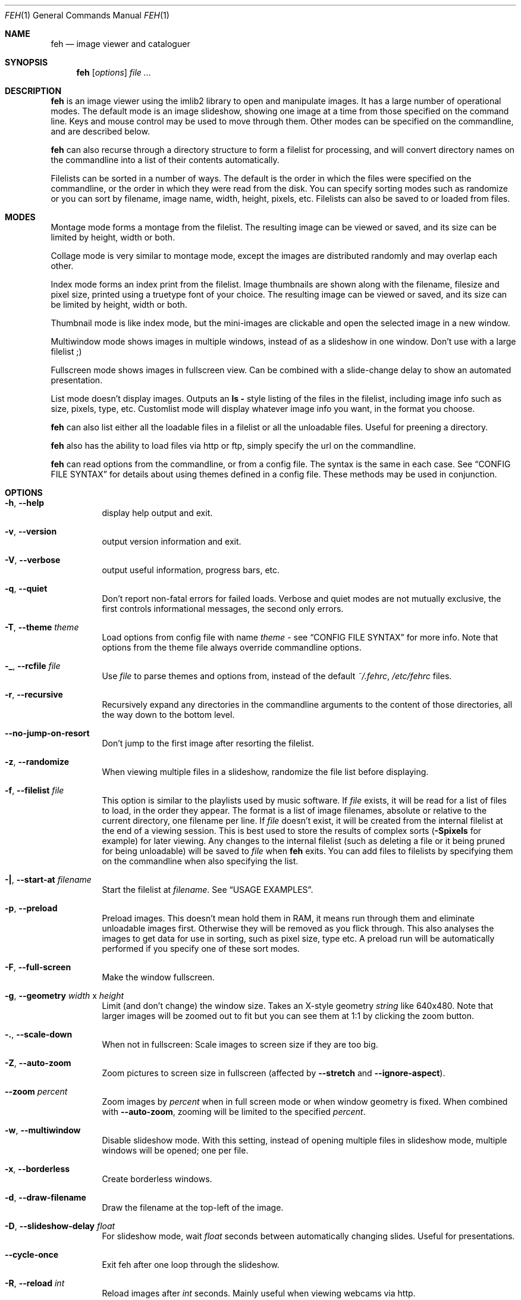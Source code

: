.Dd April 13, 2010
.Dt FEH 1
.Os
.
.Sh NAME
.Nm feh
.Nd image viewer and cataloguer
.
.Sh SYNOPSIS
.Nm
.Op Ar options
.Ar
.
.Sh DESCRIPTION
.Nm
is an image viewer using the imlib2 library to open and manipulate
images.  It has a large number of operational modes.  The default mode is an
image slideshow, showing one image at a time from those specified on the
command line.  Keys and mouse control may be used to move through them.
Other modes can be specified on the commandline, and are described below.
.Pp
.Nm
can also recurse through a directory structure to form a filelist for
processing, and will convert directory names on the commandline into a list
of their contents automatically.
.Pp
Filelists can be sorted in a number of ways.  The default is the order in
which the files were specified on the commandline, or the order in which they
were read from the disk.  You can specify sorting modes such as randomize
or you can sort by filename, image name, width, height, pixels, etc.
Filelists can also be saved to or loaded from files.
.
.Sh MODES
Montage mode forms a montage from the filelist.  The resulting image can be
viewed or saved, and its size can be limited by height, width or both.
.Pp
Collage mode is very similar to montage mode, except the images are distributed
randomly and may overlap each other.
.Pp
Index mode forms an index print from the filelist.  Image thumbnails are shown
along with the filename, filesize and pixel size, printed using a truetype
font of your choice.  The resulting image can be viewed or saved, and its size
can be limited by height, width or both.
.Pp
Thumbnail mode is like index mode, but the mini-images are clickable and open
the selected image in a new window.
.Pp
Multiwindow mode shows images in multiple windows, instead of as a slideshow
in one window.  Don't use with a large filelist ;)
.Pp
Fullscreen mode shows images in fullscreen view.  Can be combined with a
slide-change delay to show an automated presentation.
.Pp
List mode doesn't display images.  Outputs an
.Cm ls - No style
listing of the files in the filelist, including image info such as size,
pixels, type, etc.  Customlist mode will display whatever image info you want,
in the format you choose.
.Pp
.Nm
can also list either all the loadable files in a filelist or all the
unloadable files.  Useful for preening a directory.
.Pp
.Nm
also has the ability to load files via http or ftp, simply specify the url on
the commandline.
.Pp
.Nm
can read options from the commandline, or from a config file.  The syntax is
the same in each case.  See
.Sx CONFIG FILE SYNTAX
for details about using themes defined in a config file.
These methods may be used in conjunction.
.
.Sh OPTIONS
.Bl -tag -width indent
.It Cm -h , --help
display help output and exit.
.It Cm -v , --version
output version information and exit.
.It Cm -V , --verbose
output useful information, progress bars, etc.
.It Cm -q , --quiet
Don't report non-fatal errors for failed loads.  Verbose and quiet modes are
not mutually exclusive, the first controls informational messages, the second
only errors.
.It Cm -T , --theme Ar theme
Load options from config file with name
.Ar theme
- see
.Sx CONFIG FILE SYNTAX
for more info.  Note that options from the theme file always override
commandline options.
.It Cm -_ , --rcfile Ar file
Use
.Ar file
to parse themes and options from, instead of the default
.Pa ~/.fehrc , /etc/fehrc
files.
.It Cm -r , --recursive
Recursively expand any directories in the commandline arguments
to the content of those directories, all the way down to the bottom level.
.It Cm --no-jump-on-resort
Don't jump to the first image after resorting the filelist.
.It Cm -z , --randomize
When viewing multiple files in a slideshow, randomize the file list before
displaying.
.It Cm -f , --filelist Ar file
This option is similar to the playlists used by music software.  If
.Ar file
exists, it will be read for a list of files to load, in the order they appear.
The format is a list of image filenames, absolute or relative to the current
directory, one filename per line.  If
.Ar file
doesn't exist, it will be created from the internal filelist at the end of a
viewing session.  This is best used to store the results of complex sorts
.Pq Cm -Spixels No for example
for later viewing.  Any changes to the internal filelist
.Pq such as deleting a file or it being pruned for being unloadable
will be saved to
.Ar file
when
.Nm
exits.  You can add files to filelists by specifying them on the commandline
when also specifying the list.
.It Cm -| , --start-at Ar filename
Start the filelist at
.Ar filename .
See
.Sx USAGE EXAMPLES .
.It Cm -p , --preload
Preload images.  This doesn't mean hold them in RAM, it means run through
them and eliminate unloadable images first.  Otherwise they will be removed
as you flick through.  This also analyses the images to get data for use in
sorting, such as pixel size, type etc.  A preload run will be automatically
performed if you specify one of these sort modes.
.It Cm -F , --full-screen
Make the window fullscreen.
.It Cm -g , --geometry Ar width No x Ar height
Limit (and don't change) the window size.  Takes an X-style geometry
.Ar string
like 640x480.
Note that larger images will be zoomed out to fit but you can see them at 1:1
by clicking the zoom button.
.It Cm -. , --scale-down
When not in fullscreen: Scale images to screen size if they are too big.
.It Cm -Z , --auto-zoom
Zoom pictures to screen size in fullscreen
.Pq affected by Cm --stretch No and Cm --ignore-aspect .
.It Cm --zoom Ar percent
Zoom images by
.Ar percent
when in full screen mode or when window geometry is fixed.  When combined with
.Cm --auto-zoom ,
zooming will be limited to the specified
.Ar percent .
.It Cm -w , --multiwindow
Disable slideshow mode.  With this setting, instead of opening multiple files
in slideshow mode, multiple windows will be opened; one per file.
.It Cm -x , --borderless
Create borderless windows.
.It Cm -d , --draw-filename
Draw the filename at the top-left of the image.
.It Cm -D , --slideshow-delay Ar float
For slideshow mode, wait
.Ar float
seconds between automatically changing slides.  Useful for presentations.
.It Cm --cycle-once
Exit feh after one loop through the slideshow.
.It Cm -R , --reload Ar int
Reload images after
.Ar int
seconds.  Mainly useful when viewing webcams via http.
.It Cm -k , --keep-http
When viewing files using HTTP,
.Nm
normally deletes the local copies after viewing, or, if caching, on exit.
This option prevents this so that you get to keep the local copies.
They will be in
.Pa /tmp
with
.Qq Nm
in the name.
.It Cm -j , --output-dir Ar directory
Save files to
.Ar directory
.Pq only useful with -k
.It Cm -Q , --builtin
Use builtin HTTP client to grab remote files instead of
.Xr wget 1 .
.It Cm -G , --wget-timestamp
Don't add a timestamp
.Pq Qq ?1234
to URLs when (re)loading them.
.It Cm --caption-path Ar path
Path to directory containing image captions.  This turns on caption viewing,
and if captions are found in
.Ar path ,
which is relative to the directory of each image, they are overlayed on the
displayed image.  E.g. with caption path
.Qq captions/ ,
and viewing image
.Qq images/foo.jpg ,
the caption will be looked for in
.Qq images/captions/foo.jpg.txt .
.It Cm -l , --list
Don't display images.  Analyse them and display an
.Xr ls 1 - No style
listing.  Useful in scripts to hunt out images of a certain
size/resolution/type etc.
.It Cm -L , --customlist Ar format
Use
.Ar format
.Pq printf-like string containing image info specifiers
for list output.  See
.Sx FORMAT SPECIFIERS .
.It Cm -U , --loadable
Don't display images.  Just print out their names if imlib2 can successfully
load them.
.It Cm -u , --unloadable
Don't display images.  Just print out their names if imlib2 can NOT
successfully load them.
.It Cm -S , --sort Ar sort_type
The file list may be sorted according to image parameters.  Allowed sort
types are: name, filename, width, height, pixels, size, format.  For sort
modes other than name or filename, a preload run will be necessary,
causing a delay proportional to the number of images in the list.
.It Cm -n , --reverse
Reverse the sort order.  Use this to invert the order of the filelist.
E.g. to sort in reverse width order, use
.Cm -nSwidth .
.It Cm -A , --action Ar action
Specify a string as an action to perform on the image.  In slideshow or
multiwindow modes, the action will be run when the enter key is pressed, in
list mode, the action will be run for each file listed.  In
loadables/unloadables mode, the action will be run for each
loadable/unloadable file, respectively.
The action will be executed by /bin/sh.  Use format specifiers to refer to
image info.  See
.Sx FORMAT SPECIFIERS
for examples.  E.g.
.Qq feh -A "mv ~/images/%n" * .
In slideshow mode, the next image will be shown after running the action, in
multiwindow mode, the window will be closed.
.It Cm --action1 No .. Cm --action9
Extra actions which can be set and triggered using the appropiate number key.
.It Cm --draw-actions
Draw the defined actions and what they do at the top-left of the image.
.It Cm -m , --montage
Enable montage mode.  Montage mode creates a new image consisting of a grid of
thumbnails of the images in the filelist.  When montage mode is selected,
certain other options become available.  See
.Sx MONTAGE MODE OPTIONS .
.It Cm -c , --collage
Enable collage mode.  Collage mode is very similar to montage mode, except
the images are distributed randomly.
When using collage mode, you should also specify
.Cm --limit-width
and
.Cm --limit-height .
.It Cm -i , --index
Enable Index mode.  Index mode is similar to montage mode, and accepts the
same options.  It creates an index print of thumbails, printing the image
name beneath each thumbnail.  Index mode enables certain other options, see
.Sx INDEX MODE OPTIONS .
.It Cm -I , --fullindex
Same as Index mode, but you also get image size and dimensions printed
below each thumbnail.
.It Cm -t , --thumbnails
Same as Index mode, but the thumbnails are clickable image launchers.
.It Cm --cache-thumbnails
Enable thumbnail caching in
.Pa ~/.thumbnails
(rather experimental).
.It Cm -~ , --thumb-title Ar string
Set
.Ar title
for windows opened from thumbnail mode.  See also
.Sx FORMAT SPECIFIERS .
.It Cm --index-name Ar bool
Toggle showing the filename in thumbnail/index mode.
.It Cm --index-size Ar bool
Toggle showing the filesize in thumbnail/index mode.
.It Cm --index-dim Ar bool
Toggle showing image dimensions in thumbnail/index mode.
.It Cm --bg-tile Ar file
Set
.Ar file
as desktop background, tiled if necessary.
.Nm
can use enlightenment IPC if you are running it, or it will fall back to X
methods.
.Nm
stores the commandline necessary to restore the background in
.Pa ~/.fehbg .
So to have your background restored when you restart X, add the line
.Qq `cat ~/.fehbg`
to your X startup script
.Pq e.g. Pa ~/.xinitrc .
Note that you only need to do this for non E window managers.
.It Cm --bg-center Ar file
Set
.Ar file
as centered desktop background
.It Cm --bg-scale Ar file
Set
.Ar file
as scaled desktop background.  This will fill the whole background with
.Ar file ,
but its aspect ratio will not be preserved.
.It Cm --bg-fill Ar file
Like
.Cm --bg-scale ,
but preserves aspect ratio by zooming the image until it fits.  Either a
horizontal or a vertical part of the image will be cut off.
.It Cm --bg-seamless Ar file
Like
.Cm --bg-tile ,
but with blurry corners so that it is
.Pq in some cases ;-)
less obvious that the image is too small for the screen.
.It Cm -M , --menu-font Ar font
Use
.Ar font
.Pq truetype, with size, like Qq yudit/12
as menu font.
.It Cm -C , --fontpath Ar path
Specify
.Ar path
as extra directory in which to search for fonts; can be used multiple times to
add multiple paths.
.It Cm --menu-style Ar file
Read
.Ar file
to determine menu style.
.It Cm -) , --menu-bg Ar file
Use
.Ar file
as background image in menus.
.It Cm --menu-border Ar int
Specify number of pixels that define the menu background's border.  Borders
are not stretched when images are scaled.
.It Cm -N , --no-menus
Don't load or show any menus.
.It Cm -B , --image-bg Ar style
Use style as background for transparent image parts and the like.
Accepted values: white, black, default.
.It Cm -^ , --title Ar title
Set window title for slideshow mode.
.It Cm -0 , --reload-button Ar int
Set button to reload the image
.Pq default: 0 .
.It Cm -1 , --pan-button Ar int
Set button to pan the image
.Pq hold button down and move mouse to move the image .
When the mouse is not moved, advances to the next image in slideshow mode.
.Pq default: 1 , usually the left button .
.It Cm -2 , --zoom-button Ar int
Set button to enable zoom mode
.Pq default: 2 , usually the middle button .
.It Cm -3 , --menu-button Ar int
Set button to activate the menu.
.Pq default: 3 , usually the right button .
.It Cm --menu-ctrl-mask
Require CTRL+Button for menu activation.
.It Cm -4 , --prev-button Ar int
Set button to switch to the previous image in slideshow mode
.Pq default: 4 , usually Aq mousewheel up .
.It Cm -5 , --next-button Ar int
Set button to switch to the next image in slideshow mode
.Pq default: 5 , usually Aq mousewheel down .
.It Cm -8 , --rotate-button Ar int
Use CTRL+Button to rotate the current image
.Pq default : 2 .
.It Cm --no-rotate-ctrl-mask
Don't require CTRL+Button for rotation - just use the button.
.It Cm -9 , --blur-button Ar int
Use CTRL+Button for blurring
.Pq default : 1 .
.It Cm --no-blur-ctrl-mask
Don't require CTRL+Button for blurring - just use the button.
.It Cm --no-xinerama
Disable Xinerama support.  Only makes sense when you have Xinerama support
compiled in.
.It Cm --screen-clip Ar bool
Disable/Enable screen clipping based on window size.  With this disabled,
windows may become very large, making them unmanageable in certain window
managers.
.It Cm --hide-pointer
Hide the pointer in full screen mode
.Pq useful for slideshows etc .
.El
.
.Sh MONTAGE MODE OPTIONS
.Bl -tag -width indent
.It Cm -X , --ignore-aspect
By default, the montage thumbnails will retain their aspect ratios, while
fitting into thumb-width/-height.  This options forces them to be the size set
by
.Cm --thumb-width No and Cm --thumb-height .
This will prevent any empty space in the final montage.
.It Cm -s , --stretch
Normally, if an image is smaller than the specified thumbnail size, it will
not be enlarged.  If this option is set, the image will be scaled up to fit
the thumnail size.  Aspect ratio will be maintained unles
.Cm --ignore-aspect
is specified.
.It Cm -y , --thumb-width Ar pixels
Set thumbnail width.
.It Cm -E , --thumb-height Ar pixels
Set thumbnail height.
.It Cm -W , --limit-width Ar pixels
Limit the width of the montage.
.It Cm -H , --limit-height Ar pixels
Limit the height of the montage.  These options can be used together to define
the image size exactly, or separately.  If only one is specified, the other is
calculated from the number of files specified and the size of the thumbnails.
The default is to limit width to 800 pixels and calculate the height as
necessary.
.It Cm -b , --bg Ar file No | Cm trans
Use
.Ar file
as background for your montage.  With this option specified, the montage size
will default to the size of
.Ar file
if no size restrictions were specified.  Alternatively, if
.Ar file
is
.Qq trans ,
the background will be made transparent.
.It Cm -a , --alpha Ar int
When drawing thumbnails onto the background, set their transparency level to
.Ar int
.Pq 0 - 255 .
.It Cm -o , --output Ar file
Save the created montage to
.Ar file .
.It Cm -O , --output-only Ar file
Just save the created montage to
.Ar file
without displaying it.
.El
.
.Sh INDEX MODE OPTIONS
.Bl -tag -width indent
.It Cm -e , --font Ar font
Set font for printing the information under each thumbnail.  Should be a
truetype font, resident in the current directory or the font directory, and
should be defined in the form fontname/points, like
.Qq myfont/12 .
.It Cm -@ , --title-font Ar font
Set font to print a title on the index, if no font is specified, no title will
be printed.
.El
.
.Sh FORMAT SPECIFIERS
.Bl -tag -width indent
.It %f
Image path/filename
.It %h
Image height
.It %l
Total number of files in filelist
.It %m
Current mode
.It %n
Image name
.It %p
Number of image pixels
.It \&%P
.Nm
.It %s
Image size in bytes
.It %t
Image format
.It %u
Number of current file
.It %w
Image width
.It %v
.Nm
version
.El
.
.Sh CONFIG FILE SYNTAX
The config file allows the naming of option groups, called themes.
If
.Pa ~/.fehrc No or Pa /etc/fehrc
exist,
.Nm
will look in them for name/options pairs.
If neither of them exist,
.Nm
will create a default one in
.Pa ~/.fehrc .
.Pp
It takes entries of the form
.Qq Ar theme options ... ,
where
.Ar theme
is the name of the entry and
.Ar options
are the options which will be applied when the theme is used.
.Pp
An example entry would be
.Qq imagemap -rVq --thumb-width 40 --thumb-height 30 .
.Pp
You cane use this theme in two ways.  Either call
.Qo
.Nm
-Timagemap *.jpg
.Qc
or create a symbolic link to
.Nm
with the name of the theme you want it to use.  So from the example above:
.Qo
ln -s `which
.Nm
` ~/bin/imagemap
.Qc .
Now just run
.Qq imagemap *.jpg
to use these options.
.Pp
You can combine these themes with commandline options.  An example .fehrc is
provided with a couple of cool example themes.
.
.Sh SLIDESHOW KEYS
The default mode is slideshow mode.  When viewing a slideshow, the following
keys may be used:
.Bl -tag -width indent
.It p , P , Ao backspace Ac , Aq left
Show previous image
.It n , N , Ao space Ac , Aq right
Show next image
.It r , R
Reload current image.  Useful for webcams
.It v , V
Toggle fullscreen
.It o, O
Toggle pointer visibility
.It m , M
Show menu
.It c , C
Caption entry mode.  If
.Cm --caption-path
has been specified, then this enables caption editing.  The caption at the
bottom of the screen will turn yellow and can be edited.  Hit enter to confirm
and save the caption, or escape to cancel editing
.It w , W
Change window size to fit current image size
.It h , H
Pause the slideshow
.It z , Z
Jump to a random position in the current filelist
.It a , A
Toggle actions display
.Pq see Cm --draw-actions
.It d , D
Toggle filename display
.Pq see Cm --draw-filename
.It s , S
Save the current image to a unique filename
.It f , F
Save the current filelist to a unique filename
.It < , >
In place editing - rotate the images 90 degrees (counter)clockwise.
The rotation is lossless, but may create artifacts in some image corners when
used with JPEG images.  Rotating in the reverse direction will make them go
away.  See
.Xr jpegtran 1
for more about lossless JPEG rotation
.It Aq home
Show first image
.It Aq end
Show last image
.It Aq page up
Go forward ~5% of the filelist
.It Aq page down
Go backward ~5% of the filelist
.It Aq escape
Quit the slideshow
.It + , =
Increase reload delay
.It - , _
Decrease reload delay
.It Aq delete
Remove current file from filelist
.It Aq CTRL+delete
Remove current file from filelist and delete it
.It x , X
Close current window
.It q , Q
Quit feh
.It Aq keypad left
Move the image to the lift
.It Aq keypad right
Move the image to the right
.It Aq keypad up
Move the image up
.It Aq keypad down
Move the image down
.It Aq keypad begin
Antialias the image
.It Aq keypad +
Zoom in
.It Aq keypad -
Zoom out
.It Aq keypad *
Zoom to 100%
.It Aq keypad /
Zoom to fit the window size
.El
.
.Sh MOUSE ACTIONS
When viewing an image, by default mouse button 1 pans
.Pq moves the image around
or, when only clicked, moves to the next image
.Pq slideshow mode only ;
button 2 zooms
.Po click and drag left->right to zoom in, right->left to zoom out, click once
to restore zoom to 100%
.Pc ;
and mouse button 3 opens the menu.
.Pp
CTRL+Button 1 blurs or sharpens the image
.Pq drag left to blur, right to sharpen ;
CTRL+Button 2 rotates the image around the center point.
.Pp
A note about pan and zoom modes:
In pan mode, if you reach a window border but haven't yet panned to the end of
the image,
.Nm
will warp your cursor to the opposite border so you can continue panning.
.Pp
When clicking the zoom button and immediately releasing it, the image will be
back at 100% zoom.  When clicking it and moving the mouse while holding the
button down, the zoom will be continued at the previous zoom level.  Do not let
the short snapback to 100% confuse you, it'll be removed as soon as you move
the mouse.  The zoom will always happen so that the pixel on which you entered
the zoom mode remains stationary.  So, to enlarge a specific part of an image,
click the zoom button on that part.
.
.Sh USAGE EXAMPLES
Here are some examples of useful option combinations
.Bl -tag -width indent
.It feh -r /opt/images
Recursively scan /opt/images and show all the images in a slideshow
.It feh -rSname /opt/images
Same, but sort by filename
.It feh -m /opt/images/landscapes
Create a montage from the images in /opt/images/landscapes
.It feh -Xrm -W 400 --thumb-width 30 --thumb-height 20 landscapes
Create a montage from the images in ./landscapes and all directories below it.
Limit the width of the image to 400 and make the thumbnails 30x20, ignoring
aspect ratio
.It feh -irFarial/14 -O index.jpg /opt/images
Make an index print of /opt/images and all directories below it, using 14 point
Arial to write the image info under each thumbnail.  Save the image as
index.jpg and don't display it, just exit.  Note that this even works without
a running X server
.It feh -LrSpixels /opt/images
List the images in /opt/images and all directories below, sorted by pixel
size, giving as much info as possible
.It feh -kR30 http://example.org/webcam.jpg
View a webcam, reloading every 30 seconds, saving the images in /tmp
.It feh --unloadable -r /opt/images
Print all unloadable images in /opt/images, recursively
.It feh -w /opt/images/holidays
Open each image in /opt/images/holidays in its own window
.It feh -FD5 -Sname /opt/images/presentation
Show the images in .../presentation, sorted by name, in fullscreen,
automatically change to the next image after 5 seconds
.It feh -rSwidth -A Qo mv '%f' ~/images/'%n' Qc /opt/images
View all images in /opt/images and below, sorted by width, move an image to
~/image/image_name when enter is pressed
.It feh --start-at ./foo.jpg \&.
View all images in the current directory, starting with foo.jpg.  All other
images are still in the slideshow and can be viewed normally
.It feh --start-at foo.jpg *
Same as above
.El
.
.Sh BUGS
Xenarama support has a few problems, especially when not on Xinerama screen 0.
.Pp
There are probably other bugs, too.  If you find one, let me know :)
.
.Sh LICENSE
Copyright Tom Gilbert (and various contributors), 1999, 2000
.Pp
Permission is hereby granted, free of charge, to any person obtaining a copy
of this software and associated documentation files (the "Software"), to
deal in the Software without restriction, including without limitation the
rights to use, copy, modify, merge, publish, distribute, sublicense, and/or
sell copies of the Software, and to permit persons to whom the Software is
furnished to do so, subject to the following conditions:
.Pp
The above copyright notice and this permission notice shall be included in
all copies of the Software and its documentation and acknowledgment shall be
given in the documentation and software packages that this Software was
used.
.Pp
THE SOFTWARE IS PROVIDED "AS IS", WITHOUT WARRANTY OF ANY KIND, EXPRESS OR
IMPLIED, INCLUDING BUT NOT LIMITED TO THE WARRANTIES OF MERCHANTABILITY,
FITNESS FOR A PARTICULAR PURPOSE AND NONINFRINGEMENT.  IN NO EVENT SHALL
THE AUTHORS BE LIABLE FOR ANY CLAIM, DAMAGES OR OTHER LIABILITY, WHETHER
IN AN ACTION OF CONTRACT, TORT OR OTHERWISE, ARISING FROM, OUT OF OR IN
CONNECTION WITH THE SOFTWARE OR THE USE OR OTHER DEALINGS IN THE SOFTWARE.
.Pp
Email bugs and feature requests to
.Aq derf@chaosdorf.de
.Pp
Original author
.Pq no longer developing :
.Aq feh_sucks@linuxbrit.co.uk
